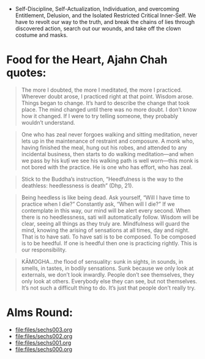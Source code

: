 - Self-Discipline, Self-Actualization, Individuation, and overcoming Entitlement, Delusion, and the Isolated Restricted Critical Inner-Self. We have to revolt our way to the truth, and break the chains of lies through discovered action, search out our wounds, and take off the clown costume and masks.

* Food for the Heart, Ajahn Chah quotes:
#+begin_quote
The more I doubted, the more I meditated, the more I practiced. Wherever doubt arose, I practiced right at that point. Wisdom arose. Things began to change. It’s hard to describe the change that took place. The mind changed until there was no more doubt. I don’t know how it changed. If I were to try telling someone, they probably wouldn’t understand.
#+end_quote

#+begin_quote
One who has zeal never forgoes walking and sitting meditation, never lets up in the maintenance of restraint and composure. A monk who, having finished the meal, hung out his robes, and attended to any incidental business, then starts to do walking meditation—and when we pass by his kuṭı̄ we see his walking path is well worn—this monk is not bored with the practice. He is one who has effort, who has zeal.
#+end_quote

#+begin_quote
Stick to the Buddha’s instruction, “Heedfulness is the way to the deathless: heedlessness is death” (Dhp, 21).
#+end_quote

#+begin_quote
Being heedless is like being dead. Ask yourself, “Will I have time to practice when I die?” Constantly ask, “When will I die?” If we contemplate in this way, our mind will be alert every second. When there is no heedlessness, sati will automatically follow. Wisdom will be clear, seeing all things as they truly are. Mindfulness will guard the mind, knowing the arising of sensations at all times, day and night. That is to have sati. To have sati is to be composed. To be composed is to be heedful. If one is heedful then one is practicing rightly. This is our responsibility.
#+end_quote

#+begin_quote
KĀMOGHA…the flood of sensuality: sunk in sights, in sounds, in smells, in tastes, in bodily sensations. Sunk because we only look at externals, we don’t look inwardly. People don’t see themselves, they only look at others. Everybody else they can see, but not themselves. It’s not such a difficult thing to do. It’s just that people don’t really try.
#+end_quote

* Alms Round:

#+ATTR_ORG: :width 600
[[file:.images/2023-07-18_00-09-06_screenshot.png]]
- [[file:files/sechs003.org]]
- [[file:files/sechs002.org]]
- [[file:files/sechs001.org]]
- [[file:files/sechs000.org]]
